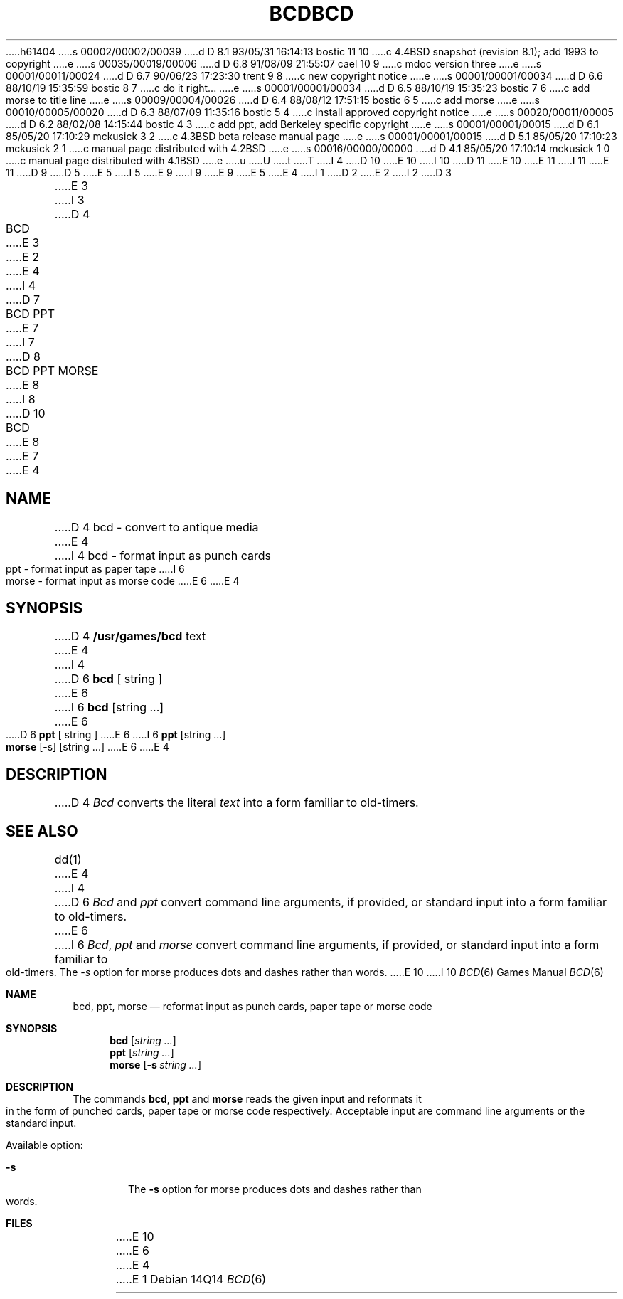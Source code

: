 h61404
s 00002/00002/00039
d D 8.1 93/05/31 16:14:13 bostic 11 10
c 4.4BSD snapshot (revision 8.1); add 1993 to copyright
e
s 00035/00019/00006
d D 6.8 91/08/09 21:55:07 cael 10 9
c mdoc version three
e
s 00001/00011/00024
d D 6.7 90/06/23 17:23:30 trent 9 8
c new copyright notice
e
s 00001/00001/00034
d D 6.6 88/10/19 15:35:59 bostic 8 7
c do it right...
e
s 00001/00001/00034
d D 6.5 88/10/19 15:35:23 bostic 7 6
c add morse to title line
e
s 00009/00004/00026
d D 6.4 88/08/12 17:51:15 bostic 6 5
c add morse
e
s 00010/00005/00020
d D 6.3 88/07/09 11:35:16 bostic 5 4
c install approved copyright notice
e
s 00020/00011/00005
d D 6.2 88/02/08 14:15:44 bostic 4 3
c add ppt, add Berkeley specific copyright
e
s 00001/00001/00015
d D 6.1 85/05/20 17:10:29 mckusick 3 2
c 4.3BSD beta release manual page
e
s 00001/00001/00015
d D 5.1 85/05/20 17:10:23 mckusick 2 1
c manual page distributed with 4.2BSD
e
s 00016/00000/00000
d D 4.1 85/05/20 17:10:14 mckusick 1 0
c manual page distributed with 4.1BSD
e
u
U
t
T
I 4
D 10
.\" Copyright (c) 1988 Regents of the University of California.
E 10
I 10
D 11
.\" Copyright (c) 1988, 1991 Regents of the University of California.
E 10
.\" All rights reserved.
E 11
I 11
.\" Copyright (c) 1988, 1991, 1993
.\"	The Regents of the University of California.  All rights reserved.
E 11
.\"
D 9
.\" Redistribution and use in source and binary forms are permitted
D 5
.\" provided that this notice is preserved and that due credit is given
.\" to the University of California at Berkeley. The name of the University
.\" may not be used to endorse or promote products derived from this
.\" software without specific prior written permission. This software
.\" is provided ``as is'' without express or implied warranty.
E 5
I 5
.\" provided that the above copyright notice and this paragraph are
.\" duplicated in all such forms and that any documentation,
.\" advertising materials, and other materials related to such
.\" distribution and use acknowledge that the software was developed
.\" by the University of California, Berkeley.  The name of the
.\" University may not be used to endorse or promote products derived
.\" from this software without specific prior written permission.
.\" THIS SOFTWARE IS PROVIDED ``AS IS'' AND WITHOUT ANY EXPRESS OR
.\" IMPLIED WARRANTIES, INCLUDING, WITHOUT LIMITATION, THE IMPLIED
.\" WARRANTIES OF MERCHANTABILITY AND FITNESS FOR A PARTICULAR PURPOSE.
E 9
I 9
.\" %sccs.include.redist.man%
E 9
E 5
.\"
E 4
I 1
.\"	%W% (Berkeley) %G%
.\"
D 2
.TH BCD 6 
E 2
I 2
D 3
.TH BCD 6  "1 February 1983"
E 3
I 3
D 4
.TH BCD 6  "%Q%"
E 3
E 2
.AT 3
E 4
I 4
D 7
.TH "BCD PPT" 6 "%Q%"
E 7
I 7
D 8
.TH "BCD PPT MORSE" 6 "%Q%"
E 8
I 8
D 10
.TH "BCD" 6 "%Q%"
E 8
E 7
.UC 7
E 4
.SH NAME
D 4
bcd \- convert to antique media
E 4
I 4
bcd \- format input as punch cards
.br
ppt \- format input as paper tape
I 6
.br
morse \- format input as morse code
E 6
E 4
.SH SYNOPSIS
D 4
.B /usr/games/bcd
text
E 4
I 4
D 6
\fBbcd\fP [ string ]
E 6
I 6
\fBbcd\fP [string ...]
E 6
.br
D 6
\fBppt\fP [ string ]
E 6
I 6
\fBppt\fP [string ...]
.br
\fBmorse\fP [-s] [string ...]
E 6
E 4
.SH DESCRIPTION
D 4
.I Bcd
converts the literal
.I text
into a form familiar to old-timers.
.SH "SEE ALSO"
dd(1)
E 4
I 4
D 6
\fIBcd\fP and \fIppt\fP convert command line arguments, if
provided, or standard input into a form familiar to old-timers.
E 6
I 6
\fIBcd\fP, \fIppt\fP and \fImorse\fP convert command line arguments, if
provided, or standard input into a form familiar to old-timers.  The
\fI-s\fP option for morse produces dots and dashes rather than words.
E 10
I 10
.Dd %Q%
.Dt "BCD" 6
.Os
.Sh NAME
.Nm bcd ,
.Nm ppt ,
.Nm morse
.Nd "reformat input as punch cards, paper tape or morse code"
.Sh SYNOPSIS
.Nm bcd
.Op Ar string ...
.Nm ppt
.Op Ar string ...
.Nm morse
.Op Fl s Ar string ...
.Sh DESCRIPTION
The commands
.Nm bcd ,
.Nm ppt
and
.Nm morse
reads the given input and reformats it in the form of punched cards,
paper tape or morse code respectively.
Acceptable input are command line arguments or the standard input.
.Pp
Available option:
.Bl -tag -width flag
.It Fl s
The
.Fl s
option for morse produces dots and dashes rather than words.
.El
.Sh FILES
.SH HISTORY
E 10
E 6
E 4
E 1

